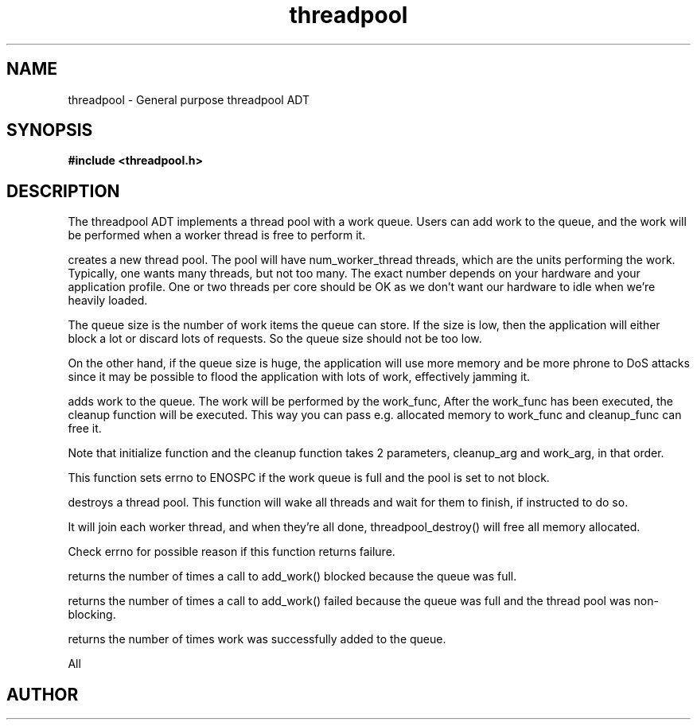 .TH threadpool 3 2016-01-30 "" "The Meta C Library"
.SH NAME
threadpool \- General purpose threadpool ADT
.SH SYNOPSIS
.B #include <threadpool.h>
.sp
.Fo "threadpool threadpool_new"
.Fa "size_t num_worker_threads"
.Fa "size_t max_queue_size"
.Fa "bool block_when_full"
.Fc
.Fo "status_t threadpool_add_work"
.Fa "threadpool tp"
.Fa "void (*initialize)(void*, void*)"
.Fa "void *initialize_arg"
.Fa "void* (*work_func)(void*)"
.Fa "void* work_arg"
.Fa "void (*cleanup_func)(void*, void*)"
.Fa "void* cleanup_arg"
.Fc
.Fo "status_t threadpool_destroy"
.Fa "threadpool tp"
.Fa "bool finish"
.Fc
.Fo "unsigned long threadpool_sum_blocked"
.Fa "threadpool p"
.Fc
.Fo "unsigned long threadpool_sum_discarded"
.Fa "threadpool p"
.Fc
.Fo "unsigned long threadpool_sum_added"
.Fa "threadpool p"
.Fc
.SH DESCRIPTION
The threadpool ADT implements a thread pool with a work queue. Users
can add work to the queue, and the work will be performed when 
a worker thread is free to perform it. 
.PP
.Nm threadpool_create()
creates a new thread pool. The pool will have num_worker_thread
threads, which are the units performing the work. Typically, one
wants many threads, but not too many. The exact number depends on
your hardware and your application profile. One or two threads per
core should be OK as we don't want our hardware to idle when we're
heavily loaded.
.PP
The queue size is the number of work items the queue can store. If
the size is low, then the application will either block a lot or
discard lots of requests. So the queue size should not be too low.
.PP
On the other hand, if the queue size is huge, the application will
use more memory and be more phrone to DoS attacks since it may be possible
to flood the application with lots of work, effectively jamming it.
.PP
.Nm threadpool_add_work()
adds work to the queue. The work will be performed by the work_func,
After the work_func has been executed, the cleanup function will
be executed. This way you can pass e.g. allocated memory to work_func
and cleanup_func can free it.
.PP
Note that initialize function and the cleanup function takes 2 parameters,
cleanup_arg and work_arg, in that order.
.PP
This function sets errno to ENOSPC if the work queue is full and
the pool is set to not block.

.Nm threadpool_destroy()
destroys a thread pool. This function will wake all threads and
wait for them to finish, if instructed to do so.
.PP
It will join each worker thread, and when
they're all done, threadpool_destroy() will free all memory allocated.
.PP
Check errno for possible reason if this function returns failure.

.Nm threadpool_sum_blocked()
returns the number of times a call to add_work() blocked because
the queue was full.

.Nm threadpool_sum_discarded()
returns the number of times a call to add_work() failed because the
queue was full and the thread pool was non-blocking. 

.Nm threadpool_sum_added()
returns the number of times work was successfully added to the queue.
 
All
.SH AUTHOR
.An B. Augestad, bjorn.augestad@gmail.com
